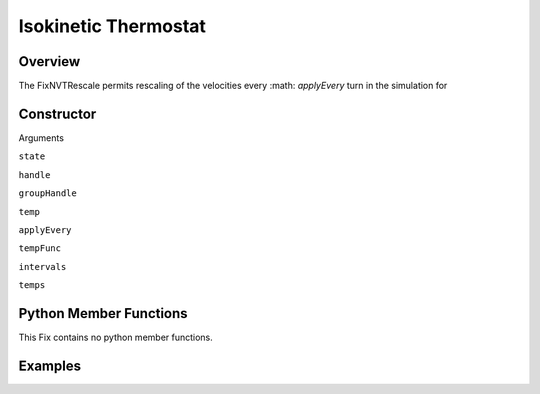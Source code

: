 Isokinetic Thermostat
===================================

Overview
^^^^^^^^
The FixNVTRescale permits rescaling of the velocities every :math: `applyEvery` turn in the simulation for


Constructor
^^^^^^^^^^^
.. code-block:: python
    FixNVTRescale(state,handle,groupHandle,temp,applyEvery)
    FixNVTRescale(state,handle,groupHandle,tempFunc,applyEvery)
    FixNVTRescale(state,handle,groupHandle,intervals,temps,applyEvery)


Arguments

``state``

``handle``

``groupHandle``

``temp``

``applyEvery``

``tempFunc``

``intervals``

``temps``

Python Member Functions
^^^^^^^^^^^^^^^^^^^^^^^
This Fix contains no python member functions.


Examples
^^^^^^^^


